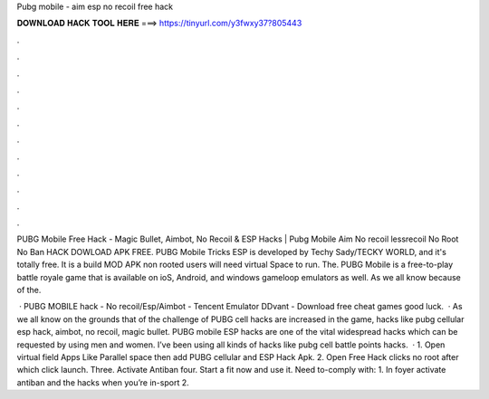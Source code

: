 Pubg mobile - aim esp no recoil free hack



𝐃𝐎𝐖𝐍𝐋𝐎𝐀𝐃 𝐇𝐀𝐂𝐊 𝐓𝐎𝐎𝐋 𝐇𝐄𝐑𝐄 ===> https://tinyurl.com/y3fwxy37?805443



.



.



.



.



.



.



.



.



.



.



.



.

PUBG Mobile Free Hack - Magic Bullet, Aimbot, No Recoil & ESP Hacks | Pubg Mobile Aim No recoil lessrecoil No Root No Ban HACK DOWLOAD APK FREE. PUBG Mobile Tricks ESP is developed by Techy Sady/TECKY WORLD, and it's totally free. It is a build MOD APK non rooted users will need virtual Space to run. The. PUBG Mobile is a free-to-play battle royale game that is available on ioS, Android, and windows gameloop emulators as well. As we all know because of the.

 · PUBG MOBILE hack - No recoil/Esp/Aimbot - Tencent Emulator DDvant - Download free cheat games  good luck.  · As we all know on the grounds that of the challenge of PUBG cell hacks are increased in the game, hacks like pubg cellular esp hack, aimbot, no recoil, magic bullet. PUBG mobile ESP hacks are one of the vital widespread hacks which can be requested by using men and women. I’ve been using all kinds of hacks like pubg cell battle points hacks.  · 1. Open virtual field Apps Like Parallel space then add PUBG cellular and ESP Hack Apk. 2. Open Free Hack clicks no root after which click launch. Three. Activate Antiban four. Start a fit now and use it. Need to-comply with: 1. In foyer activate antiban and the hacks when you’re in-sport 2.
